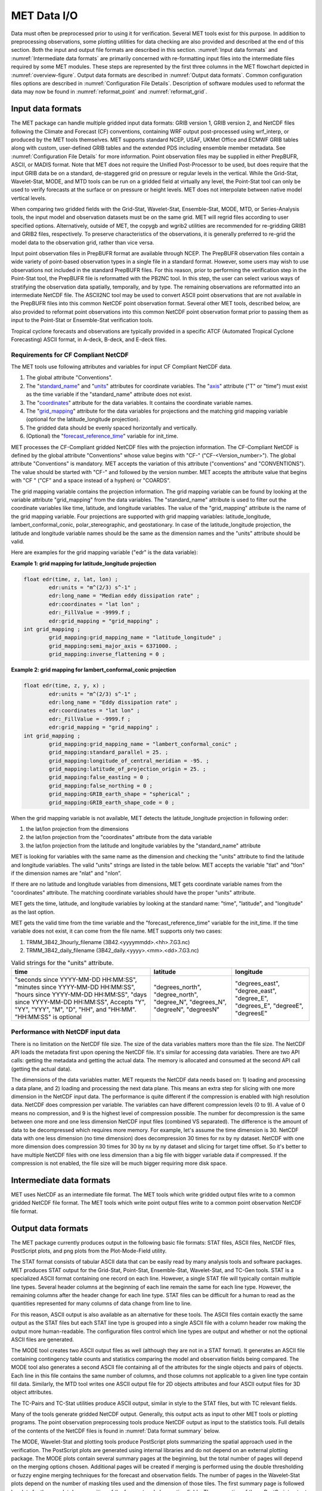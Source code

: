 .. _data_io:

************
MET Data I/O
************

Data must often be preprocessed prior to using it for verification. Several MET tools exist for this purpose. In addition to preprocessing observations, some plotting utilities for data checking are also provided and described at the end of this section. Both the input and output file formats are described in this section. :numref:`Input data formats` and :numref:`Intermediate data formats` are primarily concerned with re-formatting input files into the intermediate files required by some MET modules. These steps are represented by the first three columns in the MET flowchart depicted in :numref:`overview-figure`. Output data formats are described in :numref:`Output data formats`. Common configuration files options are described in :numref:`Configuration File Details`. Description of software modules used to reformat the data may now be found in :numref:`reformat_point`  and :numref:`reformat_grid`.

.. _Input data formats:

Input data formats
==================

The MET package can handle multiple gridded input data formats: GRIB version 1, GRIB version 2, and NetCDF files following the Climate and Forecast (CF) conventions, containing WRF output post-processed using wrf_interp, or produced by the MET tools themselves. MET supports standard NCEP, USAF, UKMet Office and ECMWF GRIB tables along with custom, user-defined GRIB tables and the extended PDS including ensemble member metadata. See :numref:`Configuration File Details` for more information. Point observation files may be supplied in either PrepBUFR, ASCII, or MADIS format. Note that MET does not require the Unified Post-Processor to be used, but does require that the input GRIB data be on a standard, de-staggered grid on pressure or regular levels in the vertical. While the Grid-Stat, Wavelet-Stat, MODE, and MTD tools can be run on a gridded field at virtually any level, the Point-Stat tool can only be used to verify forecasts at the surface or on pressure or height levels. MET does not interpolate between native model vertical levels.

When comparing two gridded fields with the Grid-Stat, Wavelet-Stat, Ensemble-Stat, MODE, MTD, or Series-Analysis tools, the input model and observation datasets must be on the same grid. MET will regrid files according to user specified options. Alternatively, outside of MET, the copygb and wgrib2 utilities are recommended for re-gridding GRIB1 and GRIB2 files, respectively. To preserve characteristics of the observations, it is generally preferred to re-grid the model data to the observation grid, rather than vice versa.

Input point observation files in PrepBUFR format are available through NCEP. The PrepBUFR observation files contain a wide variety of point-based observation types in a single file in a standard format. However, some users may wish to use observations not included in the standard PrepBUFR files. For this reason, prior to performing the verification step in the Point-Stat tool, the PrepBUFR file is reformatted with the PB2NC tool. In this step, the user can select various ways of stratifying the observation data spatially, temporally, and by type. The remaining observations are reformatted into an intermediate NetCDF file. The ASCII2NC tool may be used to convert ASCII point observations that are not available in the PrepBUFR files into this common NetCDF point observation format. Several other MET tools, described below, are also provided to reformat point observations into this common NetCDF point observation format prior to passing them as input to the Point-Stat or Ensemble-Stat verification tools.

Tropical cyclone forecasts and observations are typically provided in a specific ATCF (Automated Tropical Cyclone Forecasting) ASCII format, in A-deck, B-deck, and E-deck files.

Requirements for CF Compliant NetCDF
------------------------------------

The MET tools use following attributes and variables for input CF Compliant NetCDF data.

1. The global attribute "Conventions".

2. The "`standard_name <https://cfconventions.org/Data/cf-conventions/cf-conventions-1.9/cf-conventions.html#standard-name>`_" and "`units <https://cfconventions.org/Data/cf-conventions/cf-conventions-1.9/cf-conventions.html#units>`_" attributes for coordinate variables. The "`axis <https://cfconventions.org/Data/cf-conventions/cf-conventions-1.9/cf-conventions.html#time-axis-ex>`_" attribute ("T" or "time") must exist as the time variable if the "standard_name" attribute does not exist.

3. The "`coordinates <https://cfconventions.org/Data/cf-conventions/cf-conventions-1.9/cf-conventions.html#coordinate-types>`_" attribute for the data variables. It contains the coordinate variable names.

4. The "`grid_mapping <https://cfconventions.org/Data/cf-conventions/cf-conventions-1.9/cf-conventions.html#appendix-grid-mappings>`_" attribute for the data variables for projections and the matching grid mapping variable (optional for the latitude_longitude projection).

5. The gridded data should be evenly spaced horizontally and vertically.

6. (Optional) the "`forecast_reference_time <https://cfconventions.org/Data/cf-conventions/cf-conventions-1.9/cf-conventions.html#scalar-coordinate-variables>`_" variable for init_time.

MET processes the CF-Compliant gridded NetCDF files with the projection information. The CF-Compliant NetCDF is defined by the global attribute "Conventions" whose value begins with "CF-" ("CF-<Version_number>"). The global attribute "Conventions" is mandatory. MET accepts the variation of this attribute ("conventions" and "CONVENTIONS"). The value should be started with "CF-" and followed by the version number. MET accepts the attribute value that begins with "CF " ("CF" and a space instead of a hyphen) or "COARDS".

The grid mapping variable contains the projection information. The grid mapping variable can be found by looking at the variable attribute "grid_mapping" from the data variables. The "standard_name" attribute is used to filter out the coordinate variables like time, latitude, and longitude variables. The value of the "grid_mapping" attribute is the name of the grid mapping variable. Four projections are supported with grid mapping variables: latitude_longitude, lambert_conformal_conic, polar_stereographic, and geostationary. In case of the latitude_longitude projection, the latitude and longitude variable names should be the same as the dimension names and the "units" attribute should be valid.

Here are examples for the grid mapping variable ("edr" is the data variable):

**Example 1: grid mapping for latitude_longitude projection**

.. code-block:: none

    float edr(time, z, lat, lon) ;
            edr:units = "m^(2/3) s^-1" ;
            edr:long_name = "Median eddy dissipation rate" ;
            edr:coordinates = "lat lon" ;
            edr:_FillValue = -9999.f ;
            edr:grid_mapping = "grid_mapping" ;
    int grid_mapping ;
            grid_mapping:grid_mapping_name = "latitude_longitude" ;
            grid_mapping:semi_major_axis = 6371000. ;
            grid_mapping:inverse_flattening = 0 ;


**Example 2: grid mapping for lambert_conformal_conic projection**

.. code-block:: none

    float edr(time, z, y, x) ;
            edr:units = "m^(2/3) s^-1" ;
            edr:long_name = "Eddy dissipation rate" ;
            edr:coordinates = "lat lon" ;
            edr:_FillValue = -9999.f ;
            edr:grid_mapping = "grid_mapping" ;
    int grid_mapping ;
            grid_mapping:grid_mapping_name = "lambert_conformal_conic" ;
            grid_mapping:standard_parallel = 25. ;
            grid_mapping:longitude_of_central_meridian = -95. ;
            grid_mapping:latitude_of_projection_origin = 25. ;
            grid_mapping:false_easting = 0 ;
            grid_mapping:false_northing = 0 ;
            grid_mapping:GRIB_earth_shape = "spherical" ;
            grid_mapping:GRIB_earth_shape_code = 0 ;

When the grid mapping variable is not available, MET detects the latitude_longitude projection in following order:

1. the lat/lon projection from the dimensions

2. the lat/lon projection from the "coordinates" attribute from the data variable

3. the lat/lon projection from the latitude and longitude variables by the "standard_name" attribute

MET is looking for variables with the same name as the dimension and checking the "units" attribute to find the latitude and longitude variables. The valid "units" strings are listed in the table below. MET accepts the variable "tlat" and "tlon" if the dimension names are "nlat" and "nlon”.

If there are no latitude and longitude variables from dimensions, MET gets coordinate variable names from the "coordinates" attribute. The matching coordinate variables should have the proper "units" attribute.

MET gets the time, latitude, and longitude variables by looking at the standard name: "time", "latitude", and "longitude" as the last option.

MET gets the valid time from the time variable and the "forecast_reference_time" variable for the init_time. If the time variable does not exist, it can come from the file name. MET supports only two cases:

1. TRMM_3B42_3hourly_filename (3B42.<yyyymmdd>.<hh>.7.G3.nc)

2. TRMM_3B42_daily_filename (3B42_daily.<yyyy>.<mm>.<dd>.7.G3.nc)

.. list-table:: Valid strings for the "units" attribute.
  :widths: auto
  :header-rows: 1

  * - time
    - latitude
    - longitude
  * - "seconds since YYYY-MM-DD HH:MM:SS",
      "minutes since YYYY-MM-DD HH:MM:SS",
      "hours since YYYY-MM-DD HH:MM:SS",
      "days since YYYY-MM-DD HH:MM:SS",
      Accepts "Y", "YY", "YYY", "M", "D", "HH", and "HH:MM".
      "HH:MM:SS" is optional
    - "degrees_north",
      "degree_north",
      "degree_N",
      "degrees_N",
      "degreeN",
      "degreesN"
    - "degrees_east",
      "degree_east",
      "degree_E",
      "degrees_E",
      "degreeE",
      "degreesE"

Performance with NetCDF input data
----------------------------------

There is no limitation on the NetCDF file size. The size of the data variables matters more than the file size. The NetCDF API loads the metadata first upon opening the NetCDF file. It's similar for accessing data variables. There are two API calls: getting the metadata and getting the actual data. The memory is allocated and consumed at the second API call (getting the actual data).

The dimensions of the data variables matter. MET requests the NetCDF data needs based on: 1) loading and processing a data plane, and 2) loading and processing the next data plane. This means an extra step for slicing with one more dimension in the NetCDF input data. The performance is quite different if the compression is enabled with high resolution data. NetCDF does compression per variable. The variables can have different compression levels (0 to 9).  A value of 0 means no compression, and 9 is the highest level of compression possible. The number for decompression is the same between one more and one less dimension NetCDF input files (combined VS separated). The difference is the amount of data to be decompressed which requires more memory. For example, let's assume the time dimension is 30. NetCDF data with one less dimension (no time dimension) does decompression 30 times for nx by ny dataset. NetCDF with one more dimension does compression 30 times for 30 by nx by ny dataset and slicing for target time offset. So it's better to have multiple NetCDF files with one less dimension than a big file with bigger variable data if compressed. If the compression is not enabled, the file size will be much bigger requiring more disk space.

.. _Intermediate data formats:

Intermediate data formats
=========================

MET uses NetCDF as an intermediate file format. The MET tools which write gridded output files write to a common gridded NetCDF file format. The MET tools which write point output files write to a common point observation NetCDF file format.

.. _Output data formats:

Output data formats
===================

The MET package currently produces output in the following basic file formats: STAT files, ASCII files, NetCDF files, PostScript plots, and png plots from the Plot-Mode-Field utility.

The STAT format consists of tabular ASCII data that can be easily read by many analysis tools and software packages. MET produces STAT output for the Grid-Stat, Point-Stat, Ensemble-Stat, Wavelet-Stat, and TC-Gen tools. STAT is a specialized ASCII format containing one record on each line. However, a single STAT file will typically contain multiple line types. Several header columns at the beginning of each line remain the same for each line type. However, the remaining columns after the header change for each line type. STAT files can be difficult for a human to read as the quantities represented for many columns of data change from line to line.

For this reason, ASCII output is also available as an alternative for these tools. The ASCII files contain exactly the same output as the STAT files but each STAT line type is grouped into a single ASCII file with a column header row making the output more human-readable. The configuration files control which line types are output and whether or not the optional ASCII files are generated.

The MODE tool creates two ASCII output files as well (although they are not in a STAT format). It generates an ASCII file containing contingency table counts and statistics comparing the model and observation fields being compared. The MODE tool also generates a second ASCII file containing all of the attributes for the single objects and pairs of objects. Each line in this file contains the same number of columns, and those columns not applicable to a given line type contain fill data. Similarly, the MTD tool writes one ASCII output file for 2D objects attributes and four ASCII output files for 3D object attributes.

The TC-Pairs and TC-Stat utilities produce ASCII output, similar in style to the STAT files, but with TC relevant fields.

Many of the tools generate gridded NetCDF output. Generally, this output acts as input to other MET tools or plotting programs. The point observation preprocessing tools produce NetCDF output as input to the statistics tools. Full details of the contents of the NetCDF files is found in :numref:`Data format summary` below.

The MODE, Wavelet-Stat and plotting tools produce PostScript plots summarizing the spatial approach used in the verification. The PostScript plots are generated using internal libraries and do not depend on an external plotting package. The MODE plots contain several summary pages at the beginning, but the total number of pages will depend on the merging options chosen. Additional pages will be created if merging is performed using the double thresholding or fuzzy engine merging techniques for the forecast and observation fields. The number of pages in the Wavelet-Stat plots depend on the number of masking tiles used and the dimension of those tiles. The first summary page is followed by plots for the wavelet decomposition of the forecast and observation fields. The generation of these PostScript output files can be disabled using command line options.

Users can use the optional plotting utilities Plot-Data-Plane, Plot-Point-Obs, and Plot-Mode-Field to produce graphics showing forecast, observation, and MODE object files.

.. _Data format summary:

Data format summary
===================

The following is a summary of the input and output formats for each of the tools currently in MET. The output listed is the maximum number of possible output files. Generally, the type of output files generated can be controlled by the configuration files and/or the command line options:

#. **PB2NC Tool**

    * **Input**: PrepBUFR point observation file(s) and one configuration file.

    * **Output**: One NetCDF file containing the observations that have been retained.

#. **ASCII2NC Tool**

    * **Input**: ASCII point observation file(s) that has (have) been formatted as expected, and optional configuration file.

    * **Output**: One NetCDF file containing the reformatted observations.

#. **MADIS2NC Tool**

    * **Input**: MADIS point observation file(s) in NetCDF format.

    * **Output**: One NetCDF file containing the reformatted observations.


#. **LIDAR2NC Tool**

    * **Input**: One CALIPSO satellite HDF file.

    * **Output**: One NetCDF file containing the reformatted observations.

#. **IODA2NC Tool**

    * **Input**: IODA observation file(s) in NetCDF format.

    * **Output**: One NetCDF file containing the reformatted observations.

#. **Point2Grid Tool**

    * **Input**: One NetCDF file in the common point observation format.

    * **Output**: One NetCDF file containing a gridded representation of the point observations.

#. **Pcp-Combine Tool**

    * **Input**: Two or more gridded model or observation files (in GRIB format for "sum" command, or any gridded file for "add", "subtract", and "derive" commands) containing data (often accumulated precipitation) to be combined.

    * **Output**: One NetCDF file containing output for the requested operation(s).

#. **Regrid-Data-Plane Tool**

    * **Input**: One gridded model or observation field and one gridded field to provide grid specification if desired.

    * **Output**: One NetCDF file containing the regridded data field(s).

#. **Shift-Data-Plane Tool**

    * **Input**: One gridded model or observation field.

    * **Output**: One NetCDF file containing the shifted data field.

#. **MODIS-Regrid Tool**

    * **Input**: One gridded model or observation field and one gridded field to provide grid specification.

    * **Output**: One NetCDF file containing the regridded data field.

#. **Gen-VX-Mask Tool**

    * **Input**: One gridded model or observation file and one file defining the masking region (varies based on masking type).

    * **Output**: One NetCDF file containing a bitmap for the resulting masking region.

#. **Point-Stat Tool**

    * **Input**: One gridded model file, at least one NetCDF file in the common point observation format, and one configuration file.

    * **Output**: One STAT file containing all of the requested line types and several ASCII files for each line type requested.

#. **Grid-Stat Tool**

    * **Input**: One gridded model file, one gridded observation file, and one configuration file.

    * **Output**: One STAT file containing all of the requested line types, several ASCII files for each line type requested, and one NetCDF file containing the matched pair data and difference field for each verification region and variable type/level being verified.

#. **Ensemble Stat Tool**

    * **Input**: An arbitrary number of gridded model files, one or more gridded and/or point observation files, and one configuration file. Point and gridded observations are both accepted.

    * **Output**: One NetCDF file containing requested ensemble forecast information. If observations are provided, one STAT file containing all requested line types, several ASCII files for each line type requested, and one NetCDF file containing gridded observation ranks.

#. **Wavelet-Stat Tool**

    * **Input**: One gridded model file, one gridded observation file, and one configuration file.

    * **Output**: One STAT file containing the "ISC" line type, one ASCII file containing intensity-scale information and statistics, one NetCDF file containing information about the wavelet decomposition of forecast and observed fields and their differences, and one PostScript file containing plots and summaries of the intensity-scale verification.

#. **GSID2MPR Tool**

    * **Input**: One or more binary GSI diagnostic files (conventional or radiance) to be reformatted.

    * **Output**: One ASCII file in matched pair (MPR) format.

#. **GSID2ORANK Tool**

    * **Input**: One or more binary GSI diagnostic files (conventional or radiance) to be reformatted.

    * **Output**: One ASCII file in observation rank (ORANK) format.

#. **Stat-Analysis Tool**

    * **Input**: One or more STAT files output from the Point-Stat, Grid-Stat, Ensemble Stat, Wavelet-Stat, or TC-Gen tools and, optionally, one configuration file containing specifications for the analysis job(s) to be run on the STAT data.

    * **Output**: ASCII output of the analysis jobs is printed to the screen unless redirected to a file using the "-out" option or redirected to a STAT output file using the "-out_stat" option.

#. **Series-Analysis Tool**

    * **Input**: An arbitrary number of gridded model files and gridded observation files and one configuration file.

    * **Output**: One NetCDF file containing requested output statistics on the same grid as the input files.

#. **Grid-Diag Tool**

    * **Input**: An arbitrary number of gridded data files and one configuration file.

    * **Output**: One NetCDF file containing individual and joint histograms of the requested data.

#. **MODE Tool**

    * **Input**: One gridded model file, one gridded observation file, and one or two configuration files.

    * **Output**: One ASCII file containing contingency table counts and statistics, one ASCII file containing single and pair object attribute values, one NetCDF file containing object indices for the gridded simple and cluster object fields, and one PostScript plot containing a summary of the features-based verification performed.

#. **MODE-Analysis Tool**

    * **Input**: One or more MODE object statistics files from the MODE tool and, optionally, one configuration file containing specification for the analysis job(s) to be run on the object data.

    * **Output**: ASCII output of the analysis jobs will be printed to the screen unless redirected to a file using the "-out" option.

#. **MODE-TD Tool**

    * **Input**: Two or more gridded model files, two or more gridded observation files, and one configuration file.

    * **Output**: One ASCII file containing 2D object attributes, four ASCII files containing 3D object attributes, and one NetCDF file containing object indices for the gridded simple and cluster object fields.

#. **TC-Dland Tool**

    * **Input**: One or more files containing the longitude (Degrees East) and latitude (Degrees North) of all the coastlines and islands considered to be a significant landmass.

    * **Output**: One NetCDF format file containing a gridded field representing the distance to the nearest coastline or island, as specified in the input file.

#. **TC-Pairs Tool**

    * **Input**: At least one A-deck or E-deck file and one B-deck ATCF format file containing output from a tropical cyclone tracker and one configuration file. The A-deck files contain forecast tracks, the E-deck files contain forecast probabilities, and the B-deck files are typically the NHC Best Track Analysis but could also be any ATCF format reference.

    * **Output**: ASCII output with the suffix .tcst.

#. **TC-Stat Tool**

    * **Input**: One or more TCSTAT output files output from the TC-Pairs tool and, optionally, one configuration file containing specifications for the analysis job(s) to be run on the TCSTAT data.

    * **Output**: ASCII output of the analysis jobs will be printed to the screen unless redirected to a file using the "-out" option.

#. **TC-Gen Tool**

    * **Input**: One or more Tropical Cyclone genesis format files, one or more verifying operational and BEST track files in ATCF format, and one configuration file.

    * **Output**: One STAT file containing all of the requested line types, several ASCII files for each line type requested, and one gridded NetCDF file containing counts of track points.

#. **TC-RMW Tool**

    * **Input**: One or more gridded data files, one ATCF track file defining the storm location, and one configuration file.

    * **Output**: One gridded NetCDF file containing the requested model fields transformed into cylindrical coordinates.

#. **RMW-Analysis Tool**

    * **Input**: One or more NetCDF output files from the TC-RMW tool and one configuration file.

    * **Output**: One NetCDF file for results aggregated across the filtered set of input files.

#. **Plot-Point-Obs Tool**

    * **Input**: One NetCDF file containing point observation from the ASCII2NC, PB2NC, MADIS2NC, or LIDAR2NC tool.

    * **Output**: One postscript file containing a plot of the requested field.

#. **Plot-Data-Plane Tool**

    * **Input**: One gridded data file to be plotted.

    * **Output**: One postscript file containing a plot of the requested field.

#. **Plot-MODE-Field Tool**

    * **Input**: One or more MODE output files to be used for plotting and one configuration file.

    * **Output**: One PNG file with the requested MODE objects plotted. Options for objects include raw, simple or cluster and forecast or observed objects.

#. **GIS-Util Tools**

    * **Input**: ESRI shape files ending in .dbf, .shp, or .shx.

    * **Output**: ASCII description of their contents printed to the screen.

.. _Configuration File Details:
  
Configuration File Details
==========================

Part of the strength of MET is the leveraging of capability across tools. There are several configuration options that are common to many of the tools.

Many of the MET tools use a configuration file to set parameters. This prevents the command line from becoming too long and cumbersome and makes the output easier to duplicate.


The configuration file details are described in :ref:`config_options` and :ref:`config_options_tc`.
